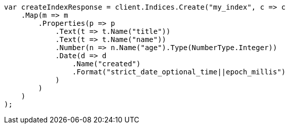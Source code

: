 ////
IMPORTANT NOTE
==============
This file is generated from method Line141 in https://github.com/elastic/elasticsearch-net/tree/docs/example-callouts/src/Examples/Examples/Root/MappingPage.cs#L8-L41.
If you wish to submit a PR to change this example, please change the source method above
and run dotnet run -- asciidoc in the ExamplesGenerator project directory.
////
[source, csharp]
----
var createIndexResponse = client.Indices.Create("my_index", c => c
    .Map(m => m
        .Properties(p => p
            .Text(t => t.Name("title"))
            .Text(t => t.Name("name"))
            .Number(n => n.Name("age").Type(NumberType.Integer))
            .Date(d => d
                .Name("created")
                .Format("strict_date_optional_time||epoch_millis")
            )
        )
    )
);
----
